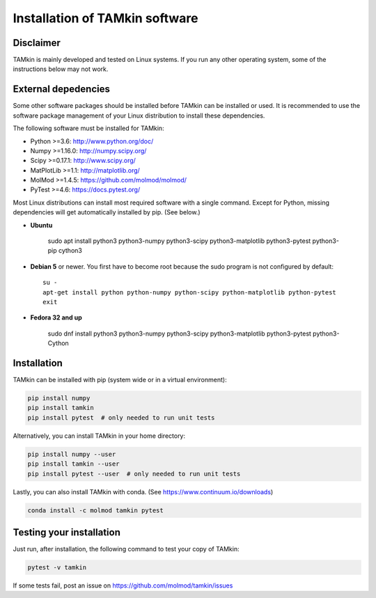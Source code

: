 ..
    : TAMkin is a post-processing toolkit for normal mode analysis, thermochemistry
    : and reaction kinetics.
    : Copyright (C) 2008-2012 Toon Verstraelen <Toon.Verstraelen@UGent.be>, An Ghysels
    : <An.Ghysels@UGent.be> and Matthias Vandichel <Matthias.Vandichel@UGent.be>
    : Center for Molecular Modeling (CMM), Ghent University, Ghent, Belgium; all
    : rights reserved unless otherwise stated.
    :
    : This file is part of TAMkin.
    :
    : TAMkin is free software; you can redistribute it and/or
    : modify it under the terms of the GNU General Public License
    : as published by the Free Software Foundation; either version 3
    : of the License, or (at your option) any later version.
    :
    : In addition to the regulations of the GNU General Public License,
    : publications and communications based in parts on this program or on
    : parts of this program are required to cite the following article:
    :
    : "TAMkin: A Versatile Package for Vibrational Analysis and Chemical Kinetics",
    : An Ghysels, Toon Verstraelen, Karen Hemelsoet, Michel Waroquier and Veronique
    : Van Speybroeck, Journal of Chemical Information and Modeling, 2010, 50,
    : 1736-1750W
    : http://dx.doi.org/10.1021/ci100099g
    :
    : TAMkin is distributed in the hope that it will be useful,
    : but WITHOUT ANY WARRANTY; without even the implied warranty of
    : MERCHANTABILITY or FITNESS FOR A PARTICULAR PURPOSE.  See the
    : GNU General Public License for more details.
    :
    : You should have received a copy of the GNU General Public License
    : along with this program; if not, see <http://www.gnu.org/licenses/>
    :
    : --

Installation of TAMkin software
###############################


Disclaimer
==========

TAMkin is mainly developed and tested on Linux systems. If you run any other
operating system, some of the instructions below may not work.


External depedencies
====================

Some other software packages should be installed before TAMkin can be installed
or used. It is recommended to use the software package management of your Linux
distribution to install these dependencies.

The following software must be installed for TAMkin:

* Python >=3.6: http://www.python.org/doc/
* Numpy >=1.16.0: http://numpy.scipy.org/
* Scipy >=0.17.1: http://www.scipy.org/
* MatPlotLib >=1.1: http://matplotlib.org/
* MolMod >=1.4.5: https://github.com/molmod/molmod/
* PyTest >=4.6: https://docs.pytest.org/

Most Linux distributions can install most required software with a single
command. Except for Python, missing dependencies will get automatically
installed by pip. (See below.)

* **Ubuntu**

    sudo apt install python3 python3-numpy python3-scipy python3-matplotlib python3-pytest python3-pip cython3

* **Debian 5** or newer. You first have to become root because the sudo program is not
  configured by default::

    su -
    apt-get install python python-numpy python-scipy python-matplotlib python-pytest
    exit

* **Fedora 32 and up**

    sudo dnf install python3 python3-numpy python3-scipy python3-matplotlib python3-pytest python3-Cython


Installation
============

TAMkin can be installed with pip (system wide or in a virtual environment):

.. code:: bash

    pip install numpy
    pip install tamkin
    pip install pytest  # only needed to run unit tests

Alternatively, you can install TAMkin in your home directory:

.. code:: bash

    pip install numpy --user
    pip install tamkin --user
    pip install pytest --user  # only needed to run unit tests

Lastly, you can also install TAMkin with conda. (See
https://www.continuum.io/downloads)

.. code:: bash

    conda install -c molmod tamkin pytest


Testing your installation
=========================

Just run, after installation, the following command to test your copy of TAMkin:

.. code:: bash

    pytest -v tamkin

If some tests fail, post an issue on https://github.com/molmod/tamkin/issues
